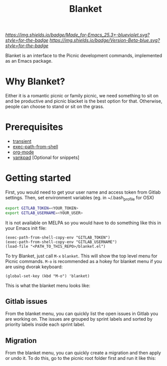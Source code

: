 #+TITLE: Blanket
#+STARTUP: showall

[[Made for Emacs 25.3+][https://img.shields.io/badge/Made_for-Emacs_25.3+-blueviolet.svg?style=for-the-badge]] [[Made for Emacs 25.3+][https://img.shields.io/badge/Version-Beta-blue.svg?style=for-the-badge]]

Blanket is an interface to the Picnic development commands, implemented
as an Emacs package.

[[Blanket][https://gitlab.com/pyephyomaung/blanket/-/wikis/uploads/0edf82fbc94b06639dd0f3cd6a97af73/blanket.jpg]]

* Why Blanket?
  Either it is a romantic picnic or family picnic, we need something
  to sit on and be productive and picnic blacket is the best option
  for that. Otherwise, people can choose to stand or sit on the grass.

* Prerequisites
  - [[https://github.com/magit/transient][transient]]
  - [[https://github.com/purcell/exec-path-from-shell][exec-path-from-shell]]
  - [[https://orgmode.org/][org-mode]]
  - [[https://github.com/Kungsgeten/yankpad][yankpad]] [Optional for snippets]

* Getting started
  First, you would need to get your user name and access token from Gitlab settings. Then, set environment variables (eg. in ~/.bash_profile for OSX)
  #+begin_src bash
    export GITLAB_TOKEN=<YOUR_TOKEN>
    export GITLAB_USERNAME=<YOUR_USER>
  #+end_src

  It is not available on MELPA so you would have to do something like
  this in your Emacs init file:

  #+begin_src elisp
  (exec-path-from-shell-copy-env "GITLAB_TOKEN")
  (exec-path-from-shell-copy-env "GITLAB_USERNAME")
  (load-file "<PATH_TO_THIS_REPO>/blanket.el")
  #+end_src

  To try Blanket, just call ~M-x~ ~blanket~. This will show the top
  level menu for Picnic commands. ~M-o~ is recommended as a hokey for
  blanket menu if you are using dvorak keyboard:

  #+begin_src elisp
  (global-set-key (kbd "M-o") 'blanket)
  #+end_src

  This is what the blanket menu looks like:
  #+html: <p align="center"><img src="https://gitlab.picnichealth.com/team/utilities/-/wikis/uploads/50055ce70998f1c0088f2135a1cf7db8/Screen_Shot_2020-09-26_at_2.08.21_PM.png" width="800px"/></p>

** Gitlab issues
  From the blanket menu, you can quickly list the open issues in
  Gitlab you are working on. The issues are grouped by sprint labels
  and sorted by priority labels inside each sprint label.
  #+html: <p align="center"><img src="https://gitlab.picnichealth.com/team/utilities/-/wikis/uploads/82ee6da19d0d8f6c7e000d12f3434e7b/Screen_Recording_2020-09-26_at_3.07.44_PM.mov.gif" width="700px"/></p>

** Migration
  From the blanket menu, you can quickly create a migration and 
  then apply or undo it. To do this, go to the picnic root folder 
  first and run it like this:
  #+html: <p align="center"><img src="https://gitlab.picnichealth.com/team/utilities/-/wikis/uploads/6dd43c3e383aae8c03ccbb5e126f08dd/Screen_Recording_2020-09-26_at_3.37.40_PM.mov.gif" width="700px"/></p>
